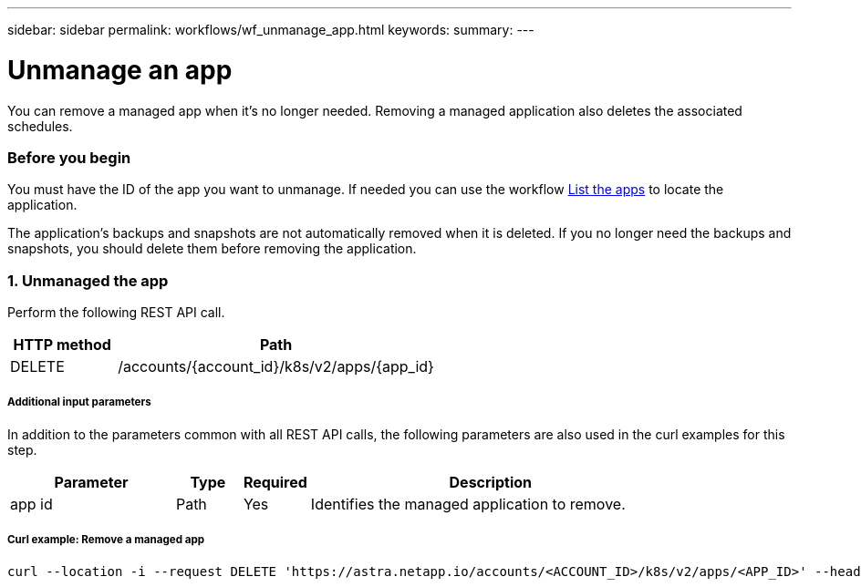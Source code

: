 ---
sidebar: sidebar
permalink: workflows/wf_unmanage_app.html
keywords:
summary:
---

= Unmanage an app
:hardbreaks:
:nofooter:
:icons: font
:linkattrs:
:imagesdir: ./media/

[.lead]
You can remove a managed app when it's no longer needed. Removing a managed application also deletes the associated schedules.

=== Before you begin

You must have the ID of the app you want to unmanage. If needed you can use the workflow link:wf_list_man_apps.html[List the apps] to locate the application.

The application's backups and snapshots are not automatically removed when it is deleted. If you no longer need the backups and snapshots, you should delete them before removing the application.

=== 1. Unmanaged the app

Perform the following REST API call.

[cols="25,75"*,options="header"]
|===
|HTTP method
|Path
|DELETE
|/accounts/{account_id}/k8s/v2/apps/{app_id}
|===

===== Additional input parameters

In addition to the parameters common with all REST API calls, the following parameters are also used in the curl examples for this step.

[cols="25,10,10,55"*,options="header"]
|===
|Parameter
|Type
|Required
|Description
|app id
|Path
|Yes
|Identifies the managed application to remove.
|===

===== Curl example: Remove a managed app
[source,curl]
curl --location -i --request DELETE 'https://astra.netapp.io/accounts/<ACCOUNT_ID>/k8s/v2/apps/<APP_ID>' --header 'Accept: */*' --header 'Authorization: Bearer <API_TOKEN>'
